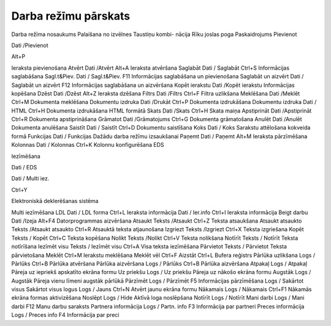 .. 14051 Darba režīmu pārskats************************* 


Darba režīma nosaukums Palaišana no izvēlnes Taustiņu kombi-
nācija Rīku joslas poga Paskaidrojums
Pievienot

Dati /Pievienot

Alt+P

|images_ozols/24933.png|

Ieraksta pievienošana
Atvērt Dati /Atvērt Alt+A |images_ozols/24932.png| Ieraksta atvēršana
Saglabāt Dati / Saglabāt Ctrl+S |images_ozols/24938.png| Informācijas
saglabāšana Sagl.t&Piev. Dati / Sagl.t&Piev. F11
|images_ozols/24939.png| Informācijas saglabāšana un pievienošana
Saglabāt un aizvērt Dati / Saglabāt un aizvērt F12
|images_ozols/24938.png| Informācijas saglabāšana un aizvēršana Kopēt
ierakstu Dati /Kopēt ierakstu |images_ozols/24940.png| Informācijas
kopēšana Dzēst Dati /Dzēst Alt+Z |images_ozols/24941.png| Ieraksta
dzēšana Filtrs Dati /Filtrs Ctrl+F |images_ozols/24942.png| Filtra
uzlikšana Meklēšana Dati /Meklēt Ctrl+M |images_ozols/24943.png|
Dokumenta meklēšana Dokumentu izdruka Dati /Drukāt Ctrl+P
|images_ozols/24944.png| Dokumenta izdrukāšana Dokumentu izdruka Dati
/ HTML Ctrl+H |images_ozols/24945.png| Dokumenta izdrukāšana HTML
formātā Skats Dati /Skats Ctrl+H |images_ozols/24946.png| Skata maiņa
Apstiprināt Dati /Apstiprināt Ctrl+R |images_ozols/24937.png|
Dokumenta apstiprināšana Grāmatot Dati /Grāmatojums Ctrl+G
|images_ozols/24947.png| Dokumenta grāmatošana Anulēt Dati /Anulēt
|images_ozols/24935.png| Dokumenta anulēšana Saistīt Dati / Saistīt
Ctrl+D |images_ozols/24948.png| Dokumentu saistīšana Koks Dati / Koks
|images_ozols/24949.png| Sarakstu attēlošana kokveida formā Funkcijas
Dati / Funkcijas |images_ozols/24950.png| Dažādu darba režīmu
izsaukšanai Paņemt Dati / Paņemt Alt+M |images_ozols/24951.png|
Ieraksta pārzīmēšana Kolonnas Dati / Kolonnas Ctrl+K
|images_ozols/24952.png| Kolonnu konfigurēšana
EDS

Iezīmēšana

Dati / EDS

Dati / Multi iez.



Ctrl+Y

|images_ozols/24954.png|

|images_ozols/25897.png|

Elektroniskā deklerēšanas sistēma

Multi iezīmēšana
LDL Dati / LDL forma Ctrl+L |images_ozols/24955.png| Ieraksta
informācija Dati / Ier.info Ctrl+I |images_ozols/24956.png| Ieraksta
informācija Beigt darbu Dati /Izeja Alt+F4 |images_ozols/24957.png|
Datorprogrammas aizvēršana Atsaukt Teksts /Atsaukt Ctrl+Z Teksta
atsaukšana Atsaukt atsaukto Teksts /Atsaukt atsaukto Ctrl+R Atsauktā
teksta atjaunošana Izgriezt Teksts /Izgriezt Ctrl+X Teksta izgriešana
Kopēt Teksts / Kopēt Ctrl+C Teksta kopēšana Nolikt Teksts /Nolikt
Ctrl+V Teksta nolikšana Notīrīt Teksts / Notīrīt Teksta notīrīšana
Iezīmēt visu Teksts / Iezīmēt visu Ctrl+A Visa teksta iezīmēšana
Pārvietot Teksts / Pārvietot Teksta pārvietošana Meklēt Ctrl+M
|images_ozols/24967.png| Ierakstu meklēšana Meklēt vēl Ctrl+F Aizstāt
Ctrl+L Bufera reģistrs Pārlūka uzlikšana Logs / Pārlūks Ctrl+B
|images_ozols/24958.png| Pārlūka atvēršana Pārlūka aizvēršana Logs /
Pārlūks Ctrl+B |images_ozols/24959.png| Pārlūka aizvēršana Atpakaļ
Logs / Atpakaļ |images_ozols/24961.png| Pāreja uz iepriekš apskatīto
ekrāna formu Uz priekšu Logs / Uz priekšu |images_ozols/24960.png|
Pāreja uz nākošo ekrāna formu Augstāk Logs / Augstāk
|images_ozols/24962.png| Pāreja vienu līmeni augstāk pārlūkā Pārzīmēt
Logs / Pārzīmēt F5 |images_ozols/24963.png| Informācijas pārzīmēšana
Logs / Sakārtot visus Sakārtot visus logus Logs / Jauns Ctrl+N Atvērt
jaunu ekrāna formu Nākamais Logs / Nākamais Ctrl+F1 Nākamās ekrāna
formas aktivizēšana Noslēpt Logs / Hide Aktīvā loga noslēpšana Notīrīt
Logs / Notīrīt Mani darbi Logs / Mani darbi F12
|images_ozols/24964.png| Manu darbu saraksts Partnera informācija Logs
/ Partn. info F3 |images_ozols/24965.png| Informācija par partneri
Preces informācija Logs / Preces info F4 |images_ozols/24966.png|
Informācija par preci

.. |images_ozols/24933.png| image:: images_ozols/24933.png
       :scale: 100%

.. |images_ozols/24932.png| image:: images_ozols/24932.png
       :scale: 100%

.. |images_ozols/24938.png| image:: images_ozols/24938.png
       :scale: 100%

.. |images_ozols/24939.png| image:: images_ozols/24939.png
       :scale: 100%

.. |images_ozols/24938.png| image:: images_ozols/24938.png
       :scale: 100%

.. |images_ozols/24940.png| image:: images_ozols/24940.png
       :scale: 100%

.. |images_ozols/24941.png| image:: images_ozols/24941.png
       :scale: 100%

.. |images_ozols/24942.png| image:: images_ozols/24942.png
       :scale: 100%

.. |images_ozols/24943.png| image:: images_ozols/24943.png
       :scale: 100%

.. |images_ozols/24944.png| image:: images_ozols/24944.png
       :scale: 100%

.. |images_ozols/24945.png| image:: images_ozols/24945.png
       :scale: 100%

.. |images_ozols/24946.png| image:: images_ozols/24946.png
       :scale: 100%

.. |images_ozols/24937.png| image:: images_ozols/24937.png
       :scale: 100%

.. |images_ozols/24947.png| image:: images_ozols/24947.png
       :scale: 100%

.. |images_ozols/24935.png| image:: images_ozols/24935.png
       :scale: 100%

.. |images_ozols/24948.png| image:: images_ozols/24948.png
       :scale: 100%

.. |images_ozols/24949.png| image:: images_ozols/24949.png
       :scale: 100%

.. |images_ozols/24950.png| image:: images_ozols/24950.png
       :scale: 100%

.. |images_ozols/24951.png| image:: images_ozols/24951.png
       :scale: 100%

.. |images_ozols/24952.png| image:: images_ozols/24952.png
       :scale: 100%

.. |images_ozols/24954.png| image:: images_ozols/24954.png
       :scale: 100%

.. |images_ozols/25897.png| image:: images_ozols/25897.png
       :scale: 100%

.. |images_ozols/24955.png| image:: images_ozols/24955.png
       :scale: 100%

.. |images_ozols/24956.png| image:: images_ozols/24956.png
       :scale: 100%

.. |images_ozols/24957.png| image:: images_ozols/24957.png
       :scale: 100%

.. |images_ozols/24967.png| image:: images_ozols/24967.png
       :scale: 100%

.. |images_ozols/24958.png| image:: images_ozols/24958.png
       :scale: 100%

.. |images_ozols/24959.png| image:: images_ozols/24959.png
       :scale: 100%

.. |images_ozols/24961.png| image:: images_ozols/24961.png
       :scale: 100%

.. |images_ozols/24960.png| image:: images_ozols/24960.png
       :scale: 100%

.. |images_ozols/24962.png| image:: images_ozols/24962.png
       :scale: 100%

.. |images_ozols/24963.png| image:: images_ozols/24963.png
       :scale: 100%

.. |images_ozols/24964.png| image:: images_ozols/24964.png
       :scale: 100%

.. |images_ozols/24965.png| image:: images_ozols/24965.png
       :scale: 100%

.. |images_ozols/24966.png| image:: images_ozols/24966.png
       :scale: 100%

 